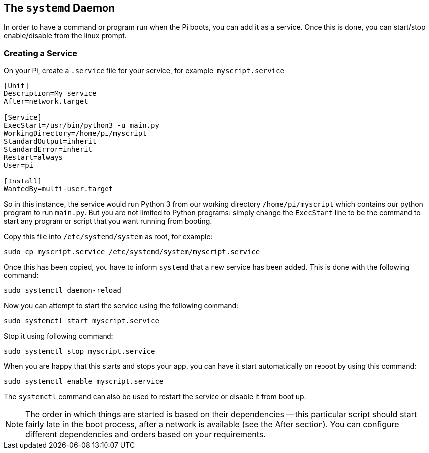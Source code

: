 == The `systemd` Daemon

In order to have a command or program run when the Pi boots, you can add it as a service. Once this is done, you can start/stop enable/disable from the linux prompt.

=== Creating a Service

On your Pi, create a `.service` file for your service, for example: `myscript.service`

----
[Unit]
Description=My service
After=network.target

[Service]
ExecStart=/usr/bin/python3 -u main.py
WorkingDirectory=/home/pi/myscript
StandardOutput=inherit
StandardError=inherit
Restart=always
User=pi

[Install]
WantedBy=multi-user.target
----

So in this instance, the service would run Python 3 from our working directory `/home/pi/myscript` which contains our python program to run `main.py`. But you are not limited to Python programs: simply change the `ExecStart` line to be the command to start any program or script that you want running from booting.

Copy this file into `/etc/systemd/system` as root, for example:

----
sudo cp myscript.service /etc/systemd/system/myscript.service
----

Once this has been copied, you have to inform `systemd` that a new service has been added. This is done with the following command:

----
sudo systemctl daemon-reload
----

Now you can attempt to start the service using the following command:

----
sudo systemctl start myscript.service
----

Stop it using following command:

----
sudo systemctl stop myscript.service
----

When you are happy that this starts and stops your app, you can have it start automatically on reboot by using this command:

----
sudo systemctl enable myscript.service
----

The `systemctl` command can also be used to restart the service or disable it from boot up.

NOTE: The order in which things are started is based on their dependencies -- this particular script should start fairly late in the boot process, after a network is available (see the After section). You can configure different dependencies and orders based on your requirements.
